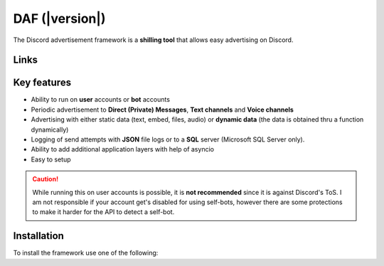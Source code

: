 =========================================================
DAF (|version|)
=========================================================
The Discord advertisement framework is a  **shilling tool** that allows easy advertising on Discord.


Links
----------------------
.. tab:: Index

    .. toctree::
        :maxdepth: 1

        getting_started
        ref
        logging
        changelog

.. tab:: My links

    - `Github <https://github.com/davidhozic/discord-advertisement-framework>`_
    - `Releases <https://github.com/davidhozic/discord-advertisement-framework/releases>`_
    - `Examples <https://github.com/davidhozic/discord-advertisement-framework/tree/master/Examples>`_


.. tab:: PyCord

    This framework uses a Discord API wrapper called PyCord and it is built to allow working directly with Pycord (eg. framework objects accept Pycord objects as arguments).

    Links:
    
    - `PyCord GitHub <https://github.com/Pycord-Development/pycord>`_
    - `PyCord Documentation <https://docs.pycord.dev/en/master/>`_



Key features
-------------------
- Ability to run on **user** accounts or **bot** accounts
- Periodic advertisement to **Direct (Private) Messages**, **Text channels** and **Voice channels**
- Advertising with either static data (text, embed, files, audio) or **dynamic data** (the data is obtained thru a function dynamically)
- Logging of send attempts with **JSON** file logs or to a **SQL** server (Microsoft SQL Server only).
- Ability to add additional application layers with help of asyncio
- Easy to setup

.. caution::
    While running this on user accounts is possible, it is :strong:`not recommended` since it is against Discord's ToS.
    I am not responsible if your account get's disabled for using self-bots, however there are some protections to make
    it harder for the API to detect a self-bot.



Installation
-------------------
To install the framework use one of the following:

.. tab:: Windows

    .. code-block:: bash

        python -m pip install discord-advert-framework

    .. code-block:: bash

        py -3 -m pip install discord-advert-framework

.. tab:: Linux

    .. code-block:: bash
        
        # Linux
        python3 -m pip install discord-advert-framework




